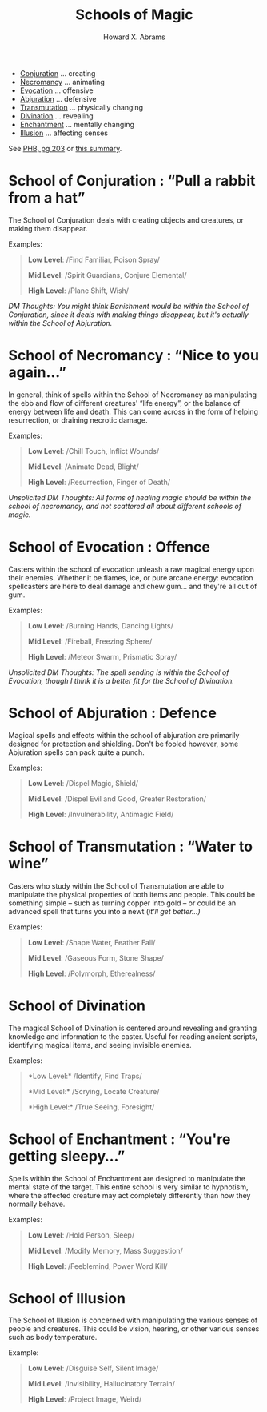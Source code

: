 #+TITLE:  Schools of Magic
#+AUTHOR: Howard X. Abrams
#+EMAIL:  howard.abrams@gmail.com
#+FILETAGS: :rpg:5e:dm-screen:

  - [[#conjuration][Conjuration]] ... creating
  - [[#necromancy][Necromancy]] ... animating
  - [[#evocation][Evocation]] ... offensive
  - [[#abjuration][Abjuration]] ... defensive
  - [[#transmutation][Transmutation]] ... physically changing
  - [[#divination][Divination]] ... revealing
  - [[#enchantment][Enchantment]] ... mentally changing
  - [[#illusion][Illusion]] ... affecting senses

See [[https://www.dndbeyond.com/sources/phb/spellcasting#AttackRolls][PHB, pg 203]] or [[https://thealpinedm.com/dnd-5e-schools-of-magic/][this summary]].

* *School of Conjuration* : “Pull a rabbit from a hat”
   :PROPERTIES:
   :CUSTOM_ID: conjuration
   :END:

The School of Conjuration deals with creating objects and creatures, or making them disappear. 

Examples:

#+begin_quote
  *Low Level*: /Find Familiar, Poison Spray/

  *Mid Level*: /Spirit Guardians, Conjure Elemental/

  *High Level*: /Plane Shift, Wish/
#+end_quote

/DM Thoughts: You might think Banishment would be within the School of Conjuration, since it deals with making things disappear, but it's actually within the School of Abjuration./

* *School of Necromancy* : “Nice to you again...”
   :PROPERTIES:
   :CUSTOM_ID: necromancy
   :END:

In general, think of spells within the School of Necromancy as manipulating the ebb and flow of different creatures' “life energy”, or the balance of energy between life and death. This can come across in the form of helping resurrection, or draining necrotic damage. 

Examples:

#+begin_quote
  *Low Level*: /Chill Touch, Inflict Wounds/

  *Mid Level*: /Animate Dead, Blight/

  *High Level*: /Resurrection, Finger of Death/
#+end_quote

/Unsolicited DM Thoughts: All forms of healing magic should be within the school of necromancy, and not scattered all about different schools of magic./

* *School of Evocation* : Offence
:PROPERTIES:
:CUSTOM_ID: evocation
:END:

Casters within the school of evocation unleash a raw magical energy upon their enemies. Whether it be flames, ice, or pure arcane energy: evocation spellcasters are here to deal damage and chew gum... and they're all out of gum. 

Examples:

#+begin_quote
  *Low Level*: /Burning Hands, Dancing Lights/

  *Mid Level*: /Fireball, Freezing Sphere/

  *High Level*: /Meteor Swarm, Prismatic Spray/
#+end_quote

/Unsolicited DM Thoughts: The spell sending is within the School of Evocation, though I think it is a better fit for the School of Divination./

* *School of Abjuration* : Defence
:PROPERTIES:
:CUSTOM_ID: abjuration
:END:

Magical spells and effects within the school of abjuration are primarily designed for protection and shielding. Don't be fooled however, some Abjuration spells can pack quite a punch.

Examples:

#+begin_quote
  *Low Level*: /Dispel Magic, Shield/

  *Mid Level*: /Dispel Evil and Good, Greater Restoration/

  *High Level*: /Invulnerability, Antimagic Field/
#+end_quote

* *School of Transmutation* : “Water to wine”
:PROPERTIES:
:CUSTOM_ID: transmutation
:END:

Casters who study within the School of Transmutation are able to manipulate the physical properties of both items and people. This could be something simple -- such as turning copper into gold -- or could be an advanced spell that turns you into a newt (/it'll get better...)/

Examples:

#+begin_quote
  *Low Level*: /Shape Water, Feather Fall/

  *Mid Level*: /Gaseous Form, Stone Shape/

  *High Level*: /Polymorph, Etherealness/
#+end_quote

* *School of Divination*
:PROPERTIES:
:CUSTOM_ID: divination
:END:

The magical School of Divination is centered around revealing and granting knowledge and information to the caster. Useful for reading ancient scripts, identifying magical items, and seeing invisible enemies. 

Examples:

#+begin_quote
  *Low Level:* /Identify, Find Traps/

  *Mid Level:* /Scrying, Locate Creature/

  *High Level:* /True Seeing, Foresight/
#+end_quote

* *School of Enchantment* : “You're getting sleepy...”
:PROPERTIES:
:CUSTOM_ID: enchantment
:END:

Spells within the School of Enchantment are designed to manipulate the mental state of the target. This entire school is very similar to hypnotism, where the affected creature may act completely differently than how they normally behave.

Examples:

#+begin_quote
  *Low Level*: /Hold Person, Sleep/

  *Mid Level*: /Modify Memory, Mass Suggestion/

  *High Level*: /Feeblemind, Power Word Kill/
#+end_quote

* *School of Illusion*
:PROPERTIES:
:CUSTOM_ID: illusion
:END:

The School of Illusion is concerned with manipulating the various senses of people and creatures. This could be vision, hearing, or other various senses such as body temperature. 

Example: 

#+begin_quote
  *Low Level*: /Disguise Self, Silent Image/

  *Mid Level*: /Invisibility, Hallucinatory Terrain/

  *High Level*: /Project Image, Weird/
#+end_quote


# Local Variables:
# eval: (narrow-to-region 120 663)
# End:
